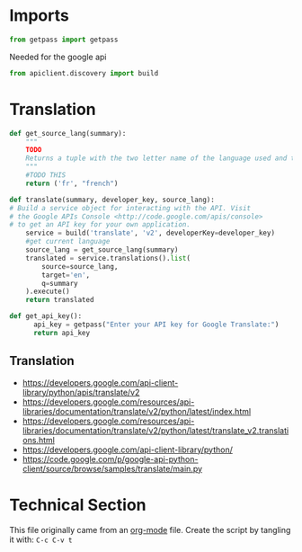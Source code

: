
* Imports

#+BEGIN_SRC python
from getpass import getpass
#+END_SRC

Needed for the google api
#+BEGIN_SRC python
from apiclient.discovery import build
#+END_SRC


* Translation
#+BEGIN_SRC python
  def get_source_lang(summary):
      """
      TODO
      Returns a tuple with the two letter name of the language used and the full name of the tokenizer to use.
      """
      #TODO THIS
      return ('fr', "french")
#+END_SRC

#+BEGIN_SRC python
  def translate(summary, developer_key, source_lang):
  # Build a service object for interacting with the API. Visit
  # the Google APIs Console <http://code.google.com/apis/console>
  # to get an API key for your own application.
      service = build('translate', 'v2', developerKey=developer_key)
      #get current language
      source_lang = get_source_lang(summary)
      translated = service.translations().list(
          source=source_lang,
          target='en',
          q=summary
      ).execute()
      return translated

#+END_SRC

#+BEGIN_SRC python
  def get_api_key():
        api_key = getpass("Enter your API key for Google Translate:")
        return api_key
#+END_SRC

** Translation
- https://developers.google.com/api-client-library/python/apis/translate/v2
- https://developers.google.com/resources/api-libraries/documentation/translate/v2/python/latest/index.html
- https://developers.google.com/resources/api-libraries/documentation/translate/v2/python/latest/translate_v2.translations.html
- https://developers.google.com/api-client-library/python/
- https://code.google.com/p/google-api-python-client/source/browse/samples/translate/main.py



* Technical Section
This file originally came from an [[http://orgmode.org][org-mode]] file.
Create the script by tangling it with: =C-c C-v t=

#+PROPERTY: tangle ~/.bin/translate_text
#+PROPERTY: comments org
#+PROPERTY: shebang #!/usr/bin/env python
#+DESCRIPTION: Script to translate text provided to it using google translate (ALPHA - TODO - BROKEN)
